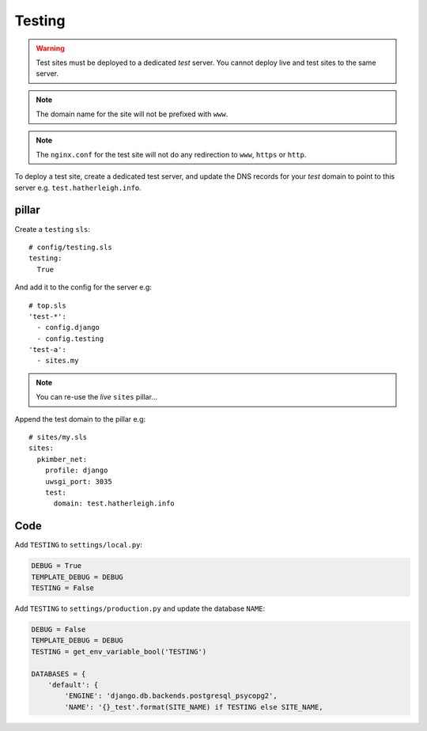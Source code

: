 Testing
*******

.. highlight:: yaml

.. warning:: Test sites must be deployed to a dedicated *test* server.  You
             cannot deploy live and test sites to the same server.

.. note:: The domain name for the site will not be prefixed with ``www``.

.. note:: The ``nginx.conf`` for the test site will not do any redirection to
          ``www``, ``https`` or ``http``.

To deploy a test site, create a dedicated test server, and update the DNS
records for your *test* domain to point to this server e.g.
``test.hatherleigh.info``.

pillar
======

Create a ``testing`` ``sls``::

  # config/testing.sls
  testing:
    True

And add it to the config for the server e.g::

  # top.sls
  'test-*':
    - config.django
    - config.testing
  'test-a':
    - sites.my

.. note:: You can re-use the *live* ``sites`` pillar...

Append the test domain to the pillar e.g::

  # sites/my.sls
  sites:
    pkimber_net:
      profile: django
      uwsgi_port: 3035
      test:
        domain: test.hatherleigh.info

Code
====

Add ``TESTING`` to ``settings/local.py``:

.. code-block:: python

  DEBUG = True
  TEMPLATE_DEBUG = DEBUG
  TESTING = False

Add ``TESTING`` to ``settings/production.py`` and update the database ``NAME``:

.. code-block:: python

  DEBUG = False
  TEMPLATE_DEBUG = DEBUG
  TESTING = get_env_variable_bool('TESTING')

  DATABASES = {
      'default': {
          'ENGINE': 'django.db.backends.postgresql_psycopg2',
          'NAME': '{}_test'.format(SITE_NAME) if TESTING else SITE_NAME,

